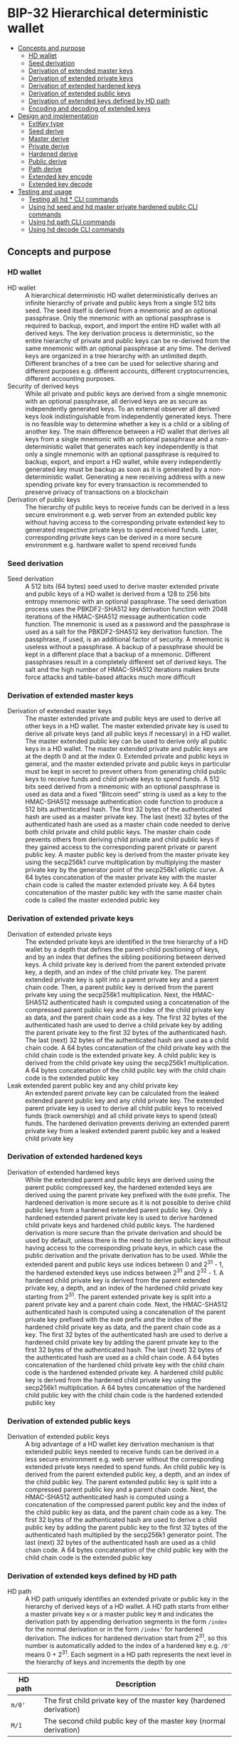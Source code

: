 * BIP-32 Hierarchical deterministic wallet
:PROPERTIES:
:TOC: :include descendants
:END:

:CONTENTS:
- [[#concepts-and-purpose][Concepts and purpose]]
  - [[#hd-wallet][HD wallet]]
  - [[#seed-derivation][Seed derivation]]
  - [[#derivation-of-extended-master-keys][Derivation of extended master keys]]
  - [[#derivation-of-extended-private-keys][Derivation of extended private keys]]
  - [[#derivation-of-extended-hardened-keys][Derivation of extended hardened keys]]
  - [[#derivation-of-extended-public-keys][Derivation of extended public keys]]
  - [[#derivation-of-extended-keys-defined-by-hd-path][Derivation of extended keys defined by HD path]]
  - [[#encoding-and-decoding-of-extended-keys][Encoding and decoding of extended keys]]
- [[#design-and-implementation][Design and implementation]]
  - [[#extkey-type][ExtKey type]]
  - [[#seed-derive][Seed derive]]
  - [[#master-derive][Master derive]]
  - [[#private-derive][Private derive]]
  - [[#hardened-derive][Hardened derive]]
  - [[#public-derive][Public derive]]
  - [[#path-derive][Path derive]]
  - [[#extended-key-encode][Extended key encode]]
  - [[#extended-key-decode][Extended key decode]]
- [[#testing-and-usage][Testing and usage]]
  - [[#testing-all-hd--cli-commands][Testing all hd * CLI commands]]
  - [[#using-hd-seed-and-hd-master-private-hardened-public-cli-commands][Using hd seed and hd master private hardened public CLI commands]]
  - [[#using-hd-path-cli-commands][Using hd path CLI commands]]
  - [[#using-hd-decode-cli-commands][Using hd decode CLI commands]]
:END:

** Concepts and purpose

*** HD wallet

- HD wallet :: A hierarchical deterministic HD wallet deterministically derives
  an infinite hierarchy of private and public keys from a single 512 bits seed.
  The seed itself is derived from a mnemonic and an optional passphrase. Only
  the mnemonic with an optional passphrase is required to backup, export, and
  import the entire HD wallet with all derived keys. The key derivation process
  is deterministic, so the entire hierarchy of private and public keys can be
  re-derived from the same mnemonic with an optional passphrase at any time. The
  derived keys are organized in a tree hierarchy with an unlimited depth.
  Different branches of a tree can be used for selective sharing and different
  purposes e.g. different accounts, different cryptocurrencies, different
  accounting purposes.
- Security of derived keys :: While all private and public keys are derived from
  a single mnemonic with an optional passphrase, all derived keys are as secure
  as independently generated keys. To an external observer all derived keys look
  indistinguishable from independently generated keys. There is no feasible way
  to determine whether a key is a child or a sibling of another key. The main
  difference between a HD wallet that derives all keys from a single mnemonic
  with an optional passphrase and a non-deterministic wallet that generates each
  key independently is that only a single mnemonic with an optional passphrase
  is required to backup, export, and import a HD wallet, while every
  independently generated key must be backup as soon as it is generated by a
  non-deterministic wallet. Generating a new receiving address with a new
  spending private key for every transaction is recommended to preserve privacy
  of transactions on a blockchain
- Derivation of public keys :: The hierarchy of public keys to receive funds can
  be derived in a less secure environment e.g. web server from an extended
  public key without having access to the corresponding private extended key to
  generated respective private keys to spend received funds. Later,
  corresponding private keys can be derived in a more secure environment e.g.
  hardware wallet to spend received funds

*** Seed derivation

- Seed derivation :: A 512 bits (64 bytes) seed used to derive master extended
  private and public keys of a HD wallet is derived from a 128 to 256 bits
  entropy mnemonic with an optional passphrase. The seed derivation process uses
  the PBKDF2-SHA512 key derivation function with 2048 iterations of the
  HMAC-SHA512 message authentication code function. The mnemonic is used as a
  password and the passphrase is used as a salt for the PBKDF2-SHA512 key
  derivation function. The passphrase, if used, is an additional factor of
  security. A mnemonic is useless without a passphrase. A backup of a passphrase
  should be kept in a different place that a backup of a mnemonic. Different
  passphrases result in a completely different set of derived keys. The salt and
  the high number of HMAC-SHA512 iterations makes brute force attacks and
  table-based attacks much more difficult

*** Derivation of extended master keys

- Derivation of extended master keys :: The master extended private and public
  keys are used to derive all other keys in a HD wallet. The master extended
  private key is used to derive all private keys (and all public keys if
  necessary) in a HD wallet. The master extended public key can be used to
  derive only all public keys in a HD wallet. The master extended private and
  public keys are at the depth 0 and at the index 0. Extended private and public
  keys in general, and the master extended private and public keys in particular
  must be kept in secret to prevent others from generating child public keys to
  receive funds and child private keys to spend funds. A 512 bits seed derived
  from a mnemonic with an optional passphrase is used as data and a fixed
  "Bitcoin seed" string is used as a key to the HMAC-SHA512 message
  authentication code function to produce a 512 bits authenticated hash. The
  first 32 bytes of the authenticated hash are used as a master private key. The
  last (next) 32 bytes of the authenticated hash are used as a master chain code
  needed to derive both child private and child public keys. The master chain
  code prevents others from deriving child private and child public keys if they
  gained access to the corresponding parent private or parent public key. A
  master public key is derived from the master private key using the secp256k1
  curve multiplication by multiplying the master private key by the generator
  point of the secp256k1 elliptic curve. A 64 bytes concatenation of the master
  private key with the master chain code is called the master extended private
  key. A 64 bytes concatenation of the master public key with the same master
  chain code is called the master extended public key

*** Derivation of extended private keys

- Derivation of extended private keys :: The extended private keys are
  identified in the tree hierarchy of a HD wallet by a depth that defines the
  parent-child positioning of keys, and by an index that defines the sibling
  positioning between derived keys. A child private key is derived from the
  parent extended private key, a depth, and an index of the child private key.
  The parent extended private key is split into a parent private key and a
  parent chain code. Then, a parent public key is derived from the parent
  private key using the secp256k1 multiplication. Next, the HMAC-SHA512
  authenticated hash is computed using a concatenation of the compressed parent
  public key and the index of the child private key as data, and the parent
  chain code as a key. The first 32 bytes of the authenticated hash are used to
  derive a child private key by adding the parent private key to the first 32
  bytes of the authenticated hash. The last (next) 32 bytes of the authenticated
  hash are used as a child chain code. A 64 bytes concatenation of the child
  private key with the child chain code is the extended private key. A child
  public key is derived from the child private key using the secp256k1
  multiplication. A 64 bytes concatenation of the child public key with the
  child chain code is the extended public key
- Leak extended parent public key and any child private key :: An extended
  parent private key can be calculated from the leaked extended parent public
  key and any child private key. The extended parent private key is used to
  derive all child public keys to received funds (track ownership) and all child
  private keys to spend (steal) funds. The hardened derivation prevents deriving
  an extended parent private key from a leaked extended parent public key and a
  leaked child private key

*** Derivation of extended hardened keys

- Derivation of extended hardened keys :: While the extended parent and public
  keys are derived using the parent public compressed key, the hardened extended
  keys are derived using the parent private key prefixed with the =0x00= prefix.
  The hardened derivation is more secure as it is not possible to derive child
  public keys from a hardened extended parent public key. Only a hardened
  extended parent private key is used to derive hardened child private keys and
  hardened child public keys. The hardened derivation is more secure than the
  private derivation and should be used by default, unless there is the need to
  derive public keys without having access to the corresponding private keys, in
  which case the public derivation and the private derivation has to be used.
  While the extended parent and public keys use indices between 0 and 2^{31} -
  1, the hardened extended keys use indices between 2^{31} and 2^{32} - 1. A
  hardened child private key is derived from the parent extended private key, a
  depth, and an index of the hardened child private key starting from 2^{31}.
  The parent extended private key is split into a parent private key and a
  parent chain code. Next, the HMAC-SHA512 authenticated hash is computed using
  a concatenation of the parent private key prefixed with the =0x00= prefix and
  the index of the hardened child private key as data, and the parent chain code
  as a key. The first 32 bytes of the authenticated hash are used to derive a
  hardened child private key by adding the parent private key to the first 32
  bytes of the authenticated hash. The last (next) 32 bytes of the authenticated
  hash are used as a child chain code. A 64 bytes concatenation of the hardened
  child private key with the child chain code is the hardened extended private
  key. A hardened child public key is derived from the hardened child private
  key using the secp256k1 multiplication. A 64 bytes concatenation of the
  hardened child public key with the child chain code is the hardened extended
  public key

*** Derivation of extended public keys

- Derivation of extended public keys :: A big advantage of a HD wallet key
  derivation mechanism is that extended public keys needed to receive funds can
  be derived in a less secure environment e.g. web server without the
  corresponding extended private keys needed to spend funds. An child public key
  is derived from the parent extended public key, a depth, and an index of the
  child public key. The parent extended public key is split into a compressed
  parent public key and a parent chain code. Next, the HMAC-SHA512 authenticated
  hash is computed using a concatenation of the compressed parent public key and
  the index of the child public key as data, and the parent chain code as a key.
  The first 32 bytes of the authenticated hash are used to derive a child public
  key by adding the parent public key to the first 32 bytes of the authenticated
  hash multiplied by the secp256k1 generator point. The last (next) 32 bytes of
  the authenticated hash are used as a child chain code. A 64 bytes
  concatenation of the child public key with the child chain code is the
  extended public key

*** Derivation of extended keys defined by HD path

- HD path :: A HD path uniquely identifies an extended private or public key in
  the hierarchy of derived keys of a HD wallet. A HD path starts from either a
  master private key =m= or a master public key =M= and indicates the derivation
  path by appending derivation segments in the form =/index= for the normal
  derivation or in the form =/index'= for hardened derivation. The indices for
  hardened derivation start from 2^{31}, so this number is automatically added
  to the index of a hardened key e.g. =/0'= means 0 + 2^{31}. Each segment in a
  HD path represents the next level in the hierarchy of keys and increments the
  depth by one
| HD path | Description                                                         |
|---------+---------------------------------------------------------------------|
| =m/0'=  | The first child private key of the master key (hardened derivation) |
| =M/1=   | The second child public key of the master key (normal derivation)   |

*** Encoding and decoding of extended keys

- Encoding of extended keys :: A 64 bytes concatenation of a 32 bytes private or
  public key with a 32 bytes chain code is called the extended private key or
  the extended public key respectively. Extended keys are difficult to manage by
  humans. A 128 bytes hex representation of a 64 bytes extended key is quite
  large. An encoded extended key includes in order a version indicating whether
  the key is a private key or a public key, a depth of the key from the master
  key, a hash of the compressed parent public key, an index of the key from a
  parent key, a chain code, a private key prefixed with the =0x00= prefix, or a
  compressed public key, and the error detecting checksum. A 82 bytes
  concatenation of the above fields in order is encoded using the base58
  encoding. The base58 encoding of an extended key is less error prone and
  represents an extended key in a way that humans can manage more easily. Along
  with a prefixed private or a compressed public key and the corresponding chain
  code, an encoded extended key includes the following fields in order
| Field      | Size     | Description                                                 |
|------------+----------+-------------------------------------------------------------|
| Version    | 4 bytes  | Private key version =0x0488ade4=, encoded prefix =xprv=     |
|            |          | Public key version =0x0488b21e=, encoded prefix =xpub=      |
| Depth      | 1 byte   | Depth of a key from the master key                          |
| Parent     | 4 bytes  | First 4 bytes of the hash of a compressed parent public key |
| Index      | 4 bytes  | Index of a key from the parent key                          |
| Chain Code | 32 bytes | Chain code                                                  |
| Key        | 33 bytes | Private key prefixed with the =0x00= prefix                 |
|            |          | Compressed public key                                       |
| Checksum   | 4 bytes  | First 4 bytes of the hash of all the above fields           |

- Decoding of extended keys :: The decoding of an encoded extended key converts
  a base58 encoded extended key to its components: a version, a depth, a hash of
  the compressed parent public key, an index, a chain code, a private key, or a
  compressed public key, and an error-detecting checksum. The error detecting
  checksum prevents mistype extended keys from being used by a wallet

** Design and implementation

*** =ExtKey= type

- =ExtKey= type :: The =ExtKey= type represents either an extended private key
  or an extended public key. The extended key type embeds the =PrvKey= type,
  which, in turn, embeds the =PubKey= type. The extended key type is a super set
  of the private key and the public key types. Along with the private key and
  the public key types, the extended key type contains a 32 bytes HD chain code,
  a depth of an extended key from the master key, an index of an extended key
  from the parent key, a base58 encoded extended private key =xprv=, a base58
  encoded extended public key =xpub=
  #+BEGIN_SRC go
type ExtKey struct {
  PrvKey
  Code []byte // A chain code 32 bytes
  Depth uint8 // A depth of an extended key from the master key
  Index uint32 // An index of an extended key from the parent key
  Xprv string // An encoded HD extended private key
  Xpub string // An encoded HD extended public key
}

func NewExtPrvKey(
  prvd, pubx, puby *big.Int, code []byte, depth uint8, index uint32,
) *ExtKey {
  prv := NewPrvKey(prvd, pubx, puby)
  return &ExtKey{PrvKey: *prv, Code: code, Depth: depth, Index: index}
}

func NewExtPubKey(
  pubx, puby *big.Int, code []byte, depth uint8, index uint32,
) *ExtKey {
  pub := NewPubKey(pubx, puby)
  prv := PrvKey{PubKey: *pub}
  return &ExtKey{PrvKey: prv, Code: code, Depth: depth, Index: index}
}
  #+END_SRC

*** Seed derive

- Seed derive :: The =SeedDerive= function takes a mnemonic as a password and an
  optional passphrase as a salt and produces a 512 bits seed by applying the
  PBKDF2-SHA512 key derivation function to the data and the salt with 2048
  iterations of the HMAC-SHA512 message authentication code function. The seed
  derive function
  - Create a salt by prepending a fixed "mnemonic" string to the passphrase
  - Produce a 512 bits seed by applying the PBKDF2-SHA512 key derivation
    function using the mnemonic as a password, the salt, and 2048 iterations of
    the HMAC-SHA512 message authentication code function
  #+BEGIN_SRC go
func SeedDerive(mnemonic, passphrase string) []byte {
  salt := []byte("mnemonic" + passphrase)
  seed := crypto.PBKDF2SHA512([]byte(mnemonic), salt, 2048, 64)
  return seed
}
  #+END_SRC

*** Master derive

- Master derive :: The =MasterDerive= function takes a 512 bits seed and derives
  extended master private and public keys. The master derive function
  - Produces a 512 bits authenticated hash using the seed as data and a fixed
    "Bitcoin seed" string as a key
  - The first 32 bytes of the authenticated hash is the master private key
  - The master public key is derived from the master private key by using the
    secp256k1 multiplication
  - The last (next) 32 bytes of the authenticated hash is the master chain code
  - A concatenation of the master private key prefixed with the =0x00= prefix
    with the master chain code is the extended master private key =xprv=
  - A concatenation of the compressed master public key with the master chain
    code is the extended master public key =xpub=
    #+BEGIN_SRC go
  func MasterDerive(seed []byte) *ExtKey {
    depth, index := uint8(0), uint32(0)
    hmac := crypto.HMACSHA512(seed, []byte("Bitcoin seed"))
    prv, code := hmac[:32], hmac[32:]
    key := KeyDerive(prv)
    ekey := &ExtKey{PrvKey: *key, Code: code, Depth: depth, Index: index}
    ekey.Xprv = EkeyEncode(xprvVer, depth, nil, index, code, prv)
    ekey.Xpub = EkeyEncode(xpubVer, depth, nil, index, code, ekey.Pubc)
    return ekey
  }
    #+END_SRC

*** Private derive

- Private derive :: The =PrivateDerive= function takes an extended private key,
  a depth of a child key from the master key, an index of a child key from the
  parent key, and produces child extended private and public keys. The private
  derive function
  - Split the parent extended private key into a 32 bytes parent private key and
    a 32 bytes parent chain code
  - Derive a parent public key from the parent private key by using the
    secp256k1 multiplication
  - Produce an authenticated hash by using the HMAC-SHA512 message authenticated
    code function with a concatenation of the compressed parent public key and
    the index of the child key as data, and the parent chain code as a key
  - Split the authenticated hash into a 32 bytes child private key base and a 32
    bytes child chain code
  - Add the parent private key to the child private key base to derive the child
    private key
  - Derive a child public key from the child private key by using the secp256k1
    multiplication
  - A concatenation of the child private key prefixed with the =0x00= prefix
    with the child chain code is the extended child private key =xprv=
  - A concatenation of the compressed child public key with the child chain
    code is the extended child public key =xpub=
  #+BEGIN_SRC go
func PrivateDerive(prve []byte, depth uint8, index uint32) *ExtKey {
  parPrv, parCode := prve[:32], prve[32:]
  parKey := KeyDerive(parPrv)
  idx := make([]byte, 4)
  binary.BigEndian.PutUint32(idx, index)
  var data bytes.Buffer
  data.Write(parKey.Pubc) // Parent public compressed
  data.Write(idx)
  hmac := crypto.HMACSHA512(data.Bytes(), parCode)
  prv, code := hmac[:32], hmac[32:]
  prvi := new(big.Int).SetBytes(prv)
  prvi.Add(prvi, new(big.Int).SetBytes(parPrv))
  prvi.Mod(prvi, ecc.P256k1().Params().N)
  key := KeyDerive(prvi.Bytes())
  ekey := &ExtKey{PrvKey: *key, Code: code, Depth: depth, Index: index}
  ekey.Xprv = EkeyEncode(xprvVer, depth, parKey.Pubc, index, code, ekey.Prv)
  ekey.Xpub = EkeyEncode(xpubVer, depth, parKey.Pubc, index, code, ekey.Pubc)
  return ekey
}
  #+END_SRC

*** Hardened derive

- Hardened derive :: The =HardenedDerive= function takes an extended private
  key, a depth of a child key from the master key, an index of a child key from
  the parent key, and produces child hardened extended private and public keys.
  The hardened derive function
  - Split the parent extended private key into a 32 bytes parent private key and
    a 32 bytes parent chain code
  - Derive a parent public key from the parent private key by using the
    secp256k1 multiplication
  - Create a hardened index by adding 2^{31} to the index
  - Produce an authenticated hash by using the HMAC-SHA512 message authenticated
    code function with a concatenation of the parent private key prefixed with
    the =0x00= prefix and the hardened index of the child key as data, and the
    parent chain code as a key
  - Split the authenticated hash into a 32 bytes hardened child private key base
    and a 32 bytes child chain code
  - Add the parent private key to the hardened child private key base to derive
    the hardened child private key
  - Derive a hardened child public key from the hardened child private key by
    using the secp256k1 multiplication
  - A concatenation of the hardened child private key prefixed with the =0x00=
    prefix with the child chain code is the hardened extended child private key
    =xprv=
  - A concatenation of the hardened compressed child public key with the child
    chain code is the hardened extended child public key =xpub=
  #+BEGIN_SRC go
func HardenedDerive(prve []byte, depth uint8, index uint32) *ExtKey {
  parPrv, parCode := prve[:32], prve[32:]
  parKey := KeyDerive(parPrv) // Only for xprv and xpub
  index += uint32(1 << 31) // Hardened key index
  idx := make([]byte, 4)
  binary.BigEndian.PutUint32(idx, index)
  var data bytes.Buffer
  data.WriteByte(0x00)
  data.Write(parPrv) // Parent private prefixed
  data.Write(idx)
  hmac := crypto.HMACSHA512(data.Bytes(), parCode)
  prv, code := hmac[:32], hmac[32:]
  prvi := new(big.Int).SetBytes(prv)
  prvi.Add(prvi, new(big.Int).SetBytes(parPrv))
  prvi.Mod(prvi, ecc.P256k1().Params().N)
  key := KeyDerive(prvi.Bytes())
  ekey := &ExtKey{PrvKey: *key, Code: code, Depth: depth, Index: index}
  ekey.Xprv = EkeyEncode(xprvVer, depth, parKey.Pubc, index, code, ekey.Prv)
  ekey.Xpub = EkeyEncode(xpubVer, depth, parKey.Pubc, index, code, ekey.Pubc)
  return ekey
}
  #+END_SRC

*** Public derive

- Public derive :: The =PublicDerive= function takes an extended public key, a
  depth of a child key from the master key, an index of a child key from the
  parent key, and produces an extended child public key. The public derive
  function
  - Split the parent extended public key into a 32 bytes parent public key and
    a 32 bytes parent chain code
  - Produce an authenticated hash by using the HMAC-SHA512 message authenticated
    code function with a concatenation of the compressed parent public key and
    the index of the child key as data, and the parent chain code as a key
  - Split the authenticated hash into a 32 bytes child public key base and a 32
    bytes child chain code
  - Calculate a point on the secp256k1 elliptic curve by multiplying the child
    public key base by the generator point
  - Add the uncompressed parent public key to the point on the secp256k1
    elliptic curve to derive the child public key
  - A concatenation of the compressed child public key with the child chain
    code is the extended child public key =xpub=
    #+BEGIN_SRC go
  func PublicDerive(pube []byte, depth uint8, index uint32) *ExtKey {
    parPubc, parCode := pube[:33], pube[33:]
    idx := make([]byte, 4)
    binary.BigEndian.PutUint32(idx, index)
    var data bytes.Buffer
    data.Write(parPubc) // Parent public compressed
    data.Write(idx)
    hmac := crypto.HMACSHA512(data.Bytes(), parCode)
    pb, code := hmac[:32], hmac[32:]
    pub := new(ecdsa.PublicKey)
    pub.Curve = ecc.P256k1()
    pub.X, pub.Y = pub.ScalarBaseMult(pb)
    parX, parY := ecc.UnmarshalCompressed(ecc.P256k1(), parPubc)
    pubx, puby := pub.Add(pub.X, pub.Y, parX, parY)
    ekey := NewExtPubKey(pubx, puby, code, depth, index)
    ekey.Xpub = EkeyEncode(xpubVer, depth, parPubc, index, code, ekey.Pubc)
    return ekey
  }
    #+END_SRC

*** Path derive

- Path derive :: The =PathDerive= function takes a mnemonic, an optional
  passphrase, and a HD path, and derives extended private and public keys as
  specified by the HD path e.g. =m/0'/1=. The path derive function derives a 512
  bits seed from the mnemonic and the optional passphrase. Next, the extended
  master private and public keys are derived from the seed. Then, the HD path is
  parsed into the derivation segments starting from either the master private
  key =m= or the master public key =M=. Each derivation segment increases by one
  the depth of the child keys from the master key. Each derivation segment
  indicates the index of the child key from the parent key and whether the
  normal derivation or the hardened derivation marked with the prime ='= symbol
  has to be applied. The path derive function process each segment in order
  starting from the extended master private or public key derived from the seed,
  which, in turn, is derived from the mnemonic and the optional passphrase. The
  extended keys derived of the current derivation segment are used as input to
  derive child extended keys of the next derivation segment
  - Private derivation :: If a HD path starts from an extended private key =m=,
    then either the normal private derivation =/index= or the hardened private
    derivation =/index'= is possible. The normal private derivation uses the
    compressed parent public key, while the hardened derivation uses the parent
    private key prefixed with the =0x00= prefix. The input for both the normal
    private derivation and the hardened private derivation is the same: an
    extended parent private key, a depth of the child from the master key, and
    an index of the child private key
  - Public derivation :: If a HD path starts from an extended public key =M=,
    only the normal public derivation =/index= is possible. The normal public
    derivation uses only the compressed parent public key. The input for the
    normal public derivation is an extended parent public key, a depth, and an
    index of the child public key
  The path derive function
  - Reject an invalid private =m= or public =M= HD path
  - Derive a 512 bits seed from the mnemonic and the optional passphrase
  - Derive the extended private and public keys from the seed
  - For the private derivation
    - Parse the private derivation HD path. For each derivation segment
      - Increase by one the depth of a child key
      - Parse the index of a child key
      - Perform the hardened derivation if the derivation segment indicates the
        hardened derivation, otherwise perform the private derivation by passing
        the extended parent private key, the depth, and the index in both cases
      - Use the extended child private key as input to process the next
        derivation segment
      - Return the final extended private key
  - For the public derivation
    - Parse the public derivation HD path. For each derivation segment
      - Increase by one the depth of a child key
      - Parse the index of a child key
      - Perform the public derivation by passing the extended parent public key,
        the depth, and the index
      - Use the extended child public key as input to process the next
        derivation segment
      - Return the final extended public key
  #+BEGIN_SRC go
func PathDerive(mnemonic, passphrase, path string) (*ExtKey, error) {
  if !rePrvPath.MatchString(path) && !rePubPath.MatchString(path) {
    return nil, fmt.Errorf("path derive: invalid path: %s", path)
  }
  seed := SeedDerive(mnemonic, passphrase)
  ekey := MasterDerive(seed)
  depth := uint8(0)
  if strings.HasPrefix(path, "m") { // Private key derivation
    for _, seg := range rePrvSeg.FindAllStringSubmatch(path, -1) {
      depth++
      index, _ := strconv.ParseInt(seg[1], 10, 32)
      hardened := len(seg[2]) != 0
      prve := append(ekey.Prv, ekey.Code...)
      if hardened {
        ekey = HardenedDerive(prve, depth, uint32(index))
      } else {
        ekey = PrivateDerive(prve, depth, uint32(index))
      }
    }
  } else { // Public key derivation
    for _, seg := range rePubSeg.FindAllStringSubmatch(path, -1) {
      depth++
      index, _ := strconv.ParseInt(seg[1], 10, 32)
      pube := append(ekey.Pubc, ekey.Code...)
      ekey = PublicDerive(pube, depth, uint32(index))
    }
  }
  return ekey, nil
}
  #+END_SRC

*** Extended key encode

- Extended key encode :: The =EkeyEncode= function takes a 4 bytes version
  indicating either a private or a public key has to be encoded, a depth of the
  key from the master key, a compressed parent public key, or a hash of a
  compressed parent key, or =nil= for a master key, an index of the key from the
  parent key, a chain code, a private key, or a compressed public key, appends
  an error detecting checksum, and base58 encodes the extended key including all
  the above fields. The extended key encode function
  - Write the 4 bytes version indicating whether a private or a public key has
    to be encoded
  - Write the 1 byte depth of the key from the master key
  - Write the first 4 bytes of the hash of the compressed parent public key. The
    parent hash is a combination of the SHA256 and the RIPEMD160 hash functions
    applied in this order to the compressed parent public key. The parent hash
    of a master key is =0x00000000=
  - Write the 4 bytes index of the key from the parent key
  - Write either the 33 bytes private key prefixed with the =0x00= prefix or the
    33 bytes compressed public key
  - Write the first 4 bytes of the error detecting checksum. The hash of the
    error detecting checksum is the double SHA256 hash of the above data
  - Base58 encode the 82 bytes resulting data including the checksum
  - Return the base58 encoded extended private key or the extended public key
  #+BEGIN_SRC go
func EkeyEncode(
  version []byte, depth uint8, parent []byte, index uint32, code, key []byte,
) string {
  var data bytes.Buffer
  data.Write(version)
  data.Write([]byte{depth})
  switch {
  case parent == nil: // Master key
    data.Write([]byte{0x00, 0x00, 0x00, 0x00})
  case len(parent) == 4: // Parent hash
    data.Write(parent)
  default: // Parent pubc
    hash := crypto.RIPEMD160(crypto.SHA256(parent))
    data.Write(hash[:4])
  }
  idx := make([]byte, 4)
  binary.BigEndian.PutUint32(idx, index)
  data.Write(idx)
  data.Write(code)
  if len(key) == 32 { // Private key
    data.Write([]byte{0x00})
  }
  data.Write(key)
  csum := crypto.SHA256(crypto.SHA256(data.Bytes()))
  data.Write(csum[:4])
  str := crypto.Base58Enc(data.Bytes())
  return str
}
  #+END_SRC

*** Extended key decode

- Extended key decode :: The =EkeyDecode= function takes an encoded extended
  private or public key and decodes the key into the extended private or public
  key, the depth of the key from the master key, and the index of the key from
  the parent key. The extended key decode function checks the embedded error
  detecting checksum and rejects invalid keys. The extended key decode function
  - Base58 decode the encoded extended private or public key
  - Reject an invalid key if the embedded checksum does not match the computed
    checksum
  - Parse the 4 bytes version
  - Parse the 1 byte depth of the key from the master key
  - Parse the 4 bytes hash of the compressed parent public key
  - Parse the 4 bytes index of the key from the parent key
  - Parse the 32 bytes chain code
  - Parse either the 33 bytes private key prefixed with the =0x00= prefix, or
    the 33 bytes compressed public key
  - Return either the extended private key or the extended public key
  #+BEGIN_SRC go
func EkeyDecode(str string) (*ExtKey, error) {
  data, err := crypto.Base58Dec(str)
  if err != nil {
    return nil, err
  }
  csum := data[78:]
  hash := crypto.SHA256(crypto.SHA256(data[:78]))
  if !slices.Equal(hash[:4], csum) {
    return nil, fmt.Errorf("extended key decode: invalid checksum")
  }
  version := data[:4]
  depth := uint8(data[4])
  parent := data[5:9]
  index := binary.BigEndian.Uint32(data[9:13])
  code := data[13:45]
  if slices.Equal(version, xprvVer) { // Decode a private key
    prv := data[46:78]
    key := KeyDerive(prv)
    ekey := &ExtKey{PrvKey: *key, Code: code, Depth: depth, Index: index}
    ekey.Xprv = EkeyEncode(xprvVer, depth, parent, index, code, ekey.Prv)
    ekey.Xpub = EkeyEncode(xpubVer, depth, parent, index, code, ekey.Pubc)
    return ekey, nil
  } else { // Decode a public key
    pubc := data[45:78]
    pubx, puby := ecc.UnmarshalCompressed(ecc.P256k1(), pubc)
    ekey := NewExtPubKey(pubx, puby, code, depth, index)
    ekey.Xpub = EkeyEncode(xpubVer, depth, parent, index, code, ekey.Pubc)
    return ekey, nil
  }
}
  #+END_SRC

** Testing and usage

*** Testing all =hd *= CLI commands

#+BEGIN_SRC nushell
go build -o wallet; ./hdwallet/cli-test.nu
#+END_SRC

*** Using =hd seed= and =hd master private hardened public= CLI commands

Show the help and usage instructions of the =wallet hd= command
#+BEGIN_SRC nushell
./wallet hd
# NAME:
#    wallet hd - Derive extended master and child private and public keys

# USAGE:
#    wallet hd [command [command options]]

# COMMANDS:
#    seed      Derive a seed from a mnemonic and an optional passphrase
#                stdin: a mnemonic string
#                stdout: a seed in hex
#    master    Derive extended master private and public keys from a seed
#                stdin: a seed in hex
#                stdout: extended master private and public keys in hex in YAML
#    private   Derive extended private and public keys from an extended parent private key
#                stdin: an extended parent private key in hex
#                stdout: extended child private and public keys in hex in YAML
#    hardened  Derive hardened extended private and public keys from an extended parent private key
#                stdin: an extended parent private key in hex
#                stdout: hardened extended child private and public keys in hex in YAML
#    public    Derive an extended public key from an extended parent public key
#                stdin: an extended parent public key in hex
#                stdout: an extended child public key in hex in YAML
#    path      Derive extended private and public keys defined by a HD path
#                stdin: a mnemonic string
#                stdout: extended private and public keys in hex in YAML
#    decode    Decode a base58 encoded extended private or public key
#                stdin: a base58 encoded extended private or public key
#                stdout: an extended private or public key in hex in YAML

# OPTIONS:
#    --help, -h  show help
#+END_SRC

Generate a mnemonic with 128 bits of entropy. Derive a 512 bits seed from the
mnemonic and an optional passphrase. Pass the seed to derive the extended master
private and public keys
#+BEGIN_SRC nushell
$env.PATH = $env.PATH | prepend ("." | path expand)
let mnem = wallet mnemonic generate --bits 128
print $mnem
# inspire fox supply idle museum quarter fade venture hammer setup illegal draft
let seed = $mnem | wallet hd seed --passphrase "secret"
print $seed
# 953de269b05b9a75ee4b0f4e73395f637b42a3a6df5874dc6ff161cc2e064698e03cfca0007705ad3902f66ddb053b03b580fa0cba9d103baa66cd0ea25651c7
let mst = $seed | wallet hd master | from yaml
print $mst
# ╭───────┬───────────────────────────────────────────────────────────────────────────────────╮
# │ prv   │ 85902f89bf0ab828b418e392eb2adcb3dcdf5d2ff3653b58447b474b17c962fb                  │
# │ pub   │ 04b9954badc8ad563863e8f69f0340f3a8d4e74eb83f93fd6f99d4aaae058b505791c3a0495717cbb │
# │       │ d84643e79571941711591ad05523ef802642c43e9ee5f8314                                 │
# │ pubc  │ 02b9954badc8ad563863e8f69f0340f3a8d4e74eb83f93fd6f99d4aaae058b5057                │
# │ code  │ e57eb516b3bf29e41be3fa99eb9eaa299d5cc43bae0bac52deeb58e1bc9868ec                  │
# │ depth │ 0                                                                                 │
# │ index │ 0                                                                                 │
# │ xprv  │ xprv9s21ZrQH143K4LswDQrMzrVaj6b5t48daRD3oV2Kk8bUvU1iAFga1gQzAzYA1mHQYyzwMKELusAEv │
# │       │ mVFq9fRwZx7U7WsF8cexRx5kgj4S3j                                                    │
# │ xpub  │ xpub661MyMwAqRbcGpxQKSPNMzSKH8RaHWrUwe8ebsRwJU8ToGLrhnzpZUjU2FxqEeWM4DQbXA461gbyi │
# │       │ w3XVaa4Yixw1kKqC2i4rDQtzeUtc2A                                                    │
# ╰───────┴───────────────────────────────────────────────────────────────────────────────────╯
#+END_SRC

Pass the extended master private key to the private derivation to derive the
extended private and public keys of the depth 1 and the index 0
#+BEGIN_SRC nushell
let prve = $mst.prv ++ $mst.code
let prv = $prve | wallet hd private --depth 1 --index 0 | from yaml
print $prv
# ╭───────┬───────────────────────────────────────────────────────────────────────────────────╮
# │ prv   │ b3d3066c86d78e2abb56906b4218f52faccf40dba298ce4eb8424ba49049549f                  │
# │ pub   │ 049075cfc92e3960e65d7b562f15484627c11765be4cc970138b1fe7614e78611597a400aff5b8368 │
# │       │ d897ff7b164639ec4d6c994ce20ec2488ddfb4ac610c52d8c                                 │
# │ pubc  │ 029075cfc92e3960e65d7b562f15484627c11765be4cc970138b1fe7614e786115                │
# │ code  │ d619c8594fd251953ecaf5427dcf5e5103f71f7ccd7f95c1efd396d103215220                  │
# │ depth │ 1                                                                                 │
# │ index │ 0                                                                                 │
# │ xprv  │ xprv9vewQDR7GSxHmbd17QusMZyKksczNVxLQCok1DcaLjnUvhS4xwibCKj6jVR2D6PEGUmDrkeGpZdf8 │
# │       │ wfEc6QcfcfQk1tUaUG4LBivUmttvv9                                                    │
# │ xpub  │ xpub69eHoix16pWaz5hUDSSsihv4JuTUmxgBmRjLoc2Bu5KToVmDWV2qk83aakBDKfAibMs9Jo1viGnXL │
# │       │ YvhZam76iKVz1RJc4k2ZPnp19A7qq7                                                    │
# ╰───────┴───────────────────────────────────────────────────────────────────────────────────╯
#+END_SRC

Pass the extended master private key to the hardened derivation to derive the
hardened extended private and public keys of the depth 1 and the index 0. Note,
that the keys from the private derivation and the keys from the hardened
derivation are different. Also note, that the index of the hardened key starts
from 2^{31}
#+BEGIN_SRC nushell
let hrd = $prve | wallet hd hardened --depth 1 --index 0 | from yaml
print $hrd
# ╭───────┬───────────────────────────────────────────────────────────────────────────────────╮
# │ prv   │ cd9d4def320fd514ce41863f2974be5b9e899efa3a2b6ac87b07f56c9ceb3af4                  │
# │ pub   │ 0415b96c5f8897abffd58da78f2e53b1714f3b6de90c738db6d40c3b165917d799b97d4ccae3bf649 │
# │       │ 09869e55d7e43bfe886a9f3924a5a140308a3174fa4d0f154                                 │
# │ pubc  │ 0215b96c5f8897abffd58da78f2e53b1714f3b6de90c738db6d40c3b165917d799                │
# │ code  │ b509e6dc4aa193c5b6bd1b7d16fc0608d7ce8eab345091906b40a843efec7cc0                  │
# │ depth │ 1                                                                                 │
# │ index │ 2147483648                                                                        │
# │ xprv  │ xprv9vewQDRFc7VFwYpTerFSLbMKxXktsnTsvjGAfmdvjSMd8yiFNCdiNgvZKngY4bQbKG1YEDzoABMSY │
# │       │ 7BkLQt6tRzCWnDzLrApQTjVXuMXKaV                                                    │
# │ xpub  │ xpub69eHoix9SV3ZA2tvksnShjJ4WZbPHFBjHxBmUA3YHmtc1n3PujwxvVF3B2KKH3feV4vcZg1HNpTj3 │
# │       │ FgaMwuUM4srVNneo8D9boJr1VpsUBC                                                    │
# ╰───────┴───────────────────────────────────────────────────────────────────────────────────╯
#+END_SRC

Pass the extended master public key to the public derivation to derive the
extended public key of the depth 1 and the index 0. Note, that the extended
public key of the public derivation is equal to the extended public key of the
private derivation
#+BEGIN_SRC nushell
let pube = $mst.pubc ++ $mst.code
let pub = $pube | wallet hd public --depth 1 --index 0 | from yaml
print $pub
# ╭───────┬───────────────────────────────────────────────────────────────────────────────────╮
# │ pub   │ 049075cfc92e3960e65d7b562f15484627c11765be4cc970138b1fe7614e78611597a400aff5b8368 │
# │       │ d897ff7b164639ec4d6c994ce20ec2488ddfb4ac610c52d8c                                 │
# │ pubc  │ 029075cfc92e3960e65d7b562f15484627c11765be4cc970138b1fe7614e786115                │
# │ code  │ d619c8594fd251953ecaf5427dcf5e5103f71f7ccd7f95c1efd396d103215220                  │
# │ depth │ 1                                                                                 │
# │ index │ 0                                                                                 │
# │ xpub  │ xpub69eHoix16pWaz5hUDSSsihv4JuTUmxgBmRjLoc2Bu5KToVmDWV2qk83aakBDKfAibMs9Jo1viGnXL │
# │       │ YvhZam76iKVz1RJc4k2ZPnp19A7qq7                                                    │
# ╰───────┴───────────────────────────────────────────────────────────────────────────────────╯
#+END_SRC

Keccak256 hash a "transaction". ECDSA sign the hash with the private key derived
using the private derivation. Verify the signature using the public key derived
using the public derivation. Confirm that that signature is valid, while the
private signing key and the public verifying keys have been derived using
different derivation paths: the private derivation and the public derivation
#+BEGIN_SRC nushell
let hash = "transaction" | wallet keccak256
print $hash
# bb2a99297e1d12a9b91d4f90d5dd4b160d93c84a9e3b4daa916fec14ec852e05
let sig = $hash | wallet ecdsa sign --prv $prv.prv
print $sig
# 21cabdea3a37e5642b16e0e345446de3fcebf46829bf2d39e2611d34c38925ea1ce624c827614a7e20e7018142f9afcfed413fa8408920d5cfac2c5cb62edc3d00
let valid = $hash | wallet ecdsa verify --sig $sig --pub $pub.pubc | into bool
print $valid
# true
#+END_SRC

*** Using =hd path= CLI commands

Derive a mnemonic with 128 bits of entropy. Pass the mnemonic along with an
optional passphrase and a HD path =m/1/2/3= to derive the extended private and
public keys using the private derivation
#+BEGIN_SRC nushell
$env.PATH = $env.PATH | prepend ("." | path expand)
let mnem = wallet mnemonic generate --bits 128
print $mnem
# solar theory purchase swim memory craft obscure horse crumble casual mixture patch
let prv = $mnem | wallet hd path --passphrase "secret" --path "m/1/2/3"
  | from yaml
print $prv
# ╭───────┬───────────────────────────────────────────────────────────────────────────────────╮
# │ prv   │ 69670b963d137dd82513b022016e84398c9fa9df043876f0822c031c1a7eb4ae                  │
# │ pub   │ 04942054c003684a4327fe57383f8d8036775b779d4fa8f9b9197567a00cb3190e98b0450f9eaef09 │
# │       │ 3d704eacbf6b072bcc3255d4366193ade20728263705ff873                                 │
# │ pubc  │ 03942054c003684a4327fe57383f8d8036775b779d4fa8f9b9197567a00cb3190e                │
# │ code  │ 15ee7cca39efa21ea59466d237b83bde19472aa98105b62eafb7dbd424fdd19b                  │
# │ depth │ 3                                                                                 │
# │ index │ 3                                                                                 │
# │ xprv  │ xprv9ycZe59jJBCFwxrBqNkkndwH8pgnwrqogab13vDqYjifSbH59F2zWbYAkc6odmJNyBXrsptKXGUF8 │
# │       │ SRdqfFSmQNGtGpVcuQrauqw7Xc2bQc                                                    │
# │ xpub  │ xpub6Cbv3agd8YkZASvewQHm9mt1grXHMKZf3oWbrJdT75FeKPcDgnMF4PrebuQ8aH61yBm1TPfPrLwXa │
# │       │ dMQ6PFHg2uwdVhDwTu2eHKvHPTUbrj                                                    │
# ╰───────┴───────────────────────────────────────────────────────────────────────────────────╯
#+END_SRC

Pass the mnemonic along with the optional passphrase and a HD path =m/1'/2/3= to
derive the extended private and public keys using the hardened derivation for
the first derivation segment and using the private derivation for the next two
derivation segments. Note, that even a single hardened derivation derives
completely different keys
#+BEGIN_SRC nushell
let hrd = $mnem | wallet hd path --passphrase "secret" --path "m/1'/2/3"
  | from yaml
print $hrd
# ╭───────┬───────────────────────────────────────────────────────────────────────────────────╮
# │ prv   │ af2f45c6183270c9bf9d4f8a6b4c9869cad3698aaa089614790b6159735a1565                  │
# │ pub   │ 043b5b3b087fa7c829e9655a7958c419979c1b9509eee48ee8e8f40d05b22b96b7f3f5367703b3954 │
# │       │ 2599b14ac6cda26670ada1cc3bca81cb70db1d0dd32fe5378                                 │
# │ pubc  │ 023b5b3b087fa7c829e9655a7958c419979c1b9509eee48ee8e8f40d05b22b96b7                │
# │ code  │ 279fcf8e47a09ae23223b12edadcc951913377c928c2fef5dd2006ba12e3187d                  │
# │ depth │ 3                                                                                 │
# │ index │ 3                                                                                 │
# │ xprv  │ xprv9y3CbGsDkQLEH554QxZ9gA3C3bE2whPB8wHeooMpKDL1UD1eZP54FmEFR1z9gKTpQz9Yxcn3w8eWv │
# │       │ jQCKshCmW4Y8ejRxhopi2Lfq8S2mBw                                                    │
# │ xpub  │ xpub6C2YznQ7amtXVZ9XWz6A3Hyvbd4XMA72WADFcBmRsYrzM1Lo6vPJoZYjGG8uSd76XoTdZRm5UHWSg │
# │       │ JdjQYZmDwFPUgzrGHCbwwQ3xz4QPU1                                                    │
# ╰───────┴───────────────────────────────────────────────────────────────────────────────────╯
#+END_SRC

Pass the mnemonic along with the optional passphrase and a HD path =M/1/2/3= to
derive the extended public key using the public derivation. Note, that the
extended public key of the public derivation is equal to the extended public key
of the private derivation, as the HD path is the same, however derivation
mechanisms are different
#+BEGIN_SRC nushell
let pub = $mnem | wallet hd path --passphrase "secret" --path "M/1/2/3"
  | from yaml
print $pub
# ╭───────┬───────────────────────────────────────────────────────────────────────────────────╮
# │ pub   │ 04942054c003684a4327fe57383f8d8036775b779d4fa8f9b9197567a00cb3190e98b0450f9eaef09 │
# │       │ 3d704eacbf6b072bcc3255d4366193ade20728263705ff873                                 │
# │ pubc  │ 03942054c003684a4327fe57383f8d8036775b779d4fa8f9b9197567a00cb3190e                │
# │ code  │ 15ee7cca39efa21ea59466d237b83bde19472aa98105b62eafb7dbd424fdd19b                  │
# │ depth │ 3                                                                                 │
# │ index │ 3                                                                                 │
# │ xpub  │ xpub6Cbv3agd8YkZASvewQHm9mt1grXHMKZf3oWbrJdT75FeKPcDgnMF4PrebuQ8aH61yBm1TPfPrLwXa │
# │       │ dMQ6PFHg2uwdVhDwTu2eHKvHPTUbrj                                                    │
# ╰───────┴───────────────────────────────────────────────────────────────────────────────────╯
#+END_SRC

*** Using =hd decode= CLI commands

Derive a mnemonic with 128 bits of entropy. Pass the mnemonic along with an
optional passphrase and a HD path =m/1/2/3= to derive the extended private and
public keys using the private derivation
#+BEGIN_SRC nushell
$env.PATH = $env.PATH | prepend ("." | path expand)
let mnem = wallet mnemonic generate --bits 128
print $mnem
# area boring more trick public exist spray flame junk height denial fade
let key = $mnem | wallet hd path --passphrase "secret" --path "m/1/2/3"
  | from yaml
print $key
# ╭───────┬───────────────────────────────────────────────────────────────────────────────────╮
# │ prv   │ 56b69966b1198121cccb9e6cdafeea6e72b98944b3c77dd28cb9a0dfd4e17246                  │
# │ pub   │ 046174a7849c1386ab1593e427939fb21ad18efe09b667b86250115b586e732b7e5bfab6721291002 │
# │       │ e3209a68aa659250d5dcfe6c6101f8085dae8f8e8b588b315                                 │
# │ pubc  │ 036174a7849c1386ab1593e427939fb21ad18efe09b667b86250115b586e732b7e                │
# │ code  │ 6719d551409c263206ec17bef32babc88dc97e7b0bba5c484cee2c5a7fa722ee                  │
# │ depth │ 3                                                                                 │
# │ index │ 3                                                                                 │
# │ xprv  │ xprv9yzG3jBuhbgwLHF4ybkwjngykRSC7bgW934mQ3FUiho5P4AW6Bcs1oxFnfijomRjPvpRrjNFisUXo │
# │       │ 4x3aek1pipoE6FjFSkABaUcPeDJkuA                                                    │
# │ xpub  │ xpub6CycTEioXyFEYmKY5dHx6vdiJTGgX4QMWFzNCRf6H3L4FrVediw7ZcGjdxmyprQoyVdcAn3Dj1wBT │
# │       │ akA49K368r9xdrceaoWevPgD1ih33Z                                                    │
# ╰───────┴───────────────────────────────────────────────────────────────────────────────────╯
#+END_SRC

Decode the encoded private key =xprv= of the extended private key. Note, that
the decoded private key is equal to the extended private key
#+BEGIN_SRC nushell
let prv = $key.xprv | wallet hd decode | from yaml
print $prv
# ╭───────┬───────────────────────────────────────────────────────────────────────────────────╮
# │ prv   │ 56b69966b1198121cccb9e6cdafeea6e72b98944b3c77dd28cb9a0dfd4e17246                  │
# │ pub   │ 046174a7849c1386ab1593e427939fb21ad18efe09b667b86250115b586e732b7e5bfab6721291002 │
# │       │ e3209a68aa659250d5dcfe6c6101f8085dae8f8e8b588b315                                 │
# │ pubc  │ 036174a7849c1386ab1593e427939fb21ad18efe09b667b86250115b586e732b7e                │
# │ code  │ 6719d551409c263206ec17bef32babc88dc97e7b0bba5c484cee2c5a7fa722ee                  │
# │ depth │ 3                                                                                 │
# │ index │ 3                                                                                 │
# │ xprv  │ xprv9yzG3jBuhbgwLHF4ybkwjngykRSC7bgW934mQ3FUiho5P4AW6Bcs1oxFnfijomRjPvpRrjNFisUXo │
# │       │ 4x3aek1pipoE6FjFSkABaUcPeDJkuA                                                    │
# │ xpub  │ xpub6CycTEioXyFEYmKY5dHx6vdiJTGgX4QMWFzNCRf6H3L4FrVediw7ZcGjdxmyprQoyVdcAn3Dj1wBT │
# │       │ akA49K368r9xdrceaoWevPgD1ih33Z                                                    │
# ╰───────┴───────────────────────────────────────────────────────────────────────────────────╯
#+END_SRC

Decode the encoded public key =xpub= of the extended public key. Note, that
the decoded public key is equal to the extended public key
#+BEGIN_SRC nushell
let pub = $key.xpub | wallet hd decode | from yaml
print $pub
# ╭───────┬───────────────────────────────────────────────────────────────────────────────────╮
# │ pub   │ 046174a7849c1386ab1593e427939fb21ad18efe09b667b86250115b586e732b7e5bfab6721291002 │
# │       │ e3209a68aa659250d5dcfe6c6101f8085dae8f8e8b588b315                                 │
# │ pubc  │ 036174a7849c1386ab1593e427939fb21ad18efe09b667b86250115b586e732b7e                │
# │ code  │ 6719d551409c263206ec17bef32babc88dc97e7b0bba5c484cee2c5a7fa722ee                  │
# │ depth │ 3                                                                                 │
# │ index │ 3                                                                                 │
# │ xpub  │ xpub6CycTEioXyFEYmKY5dHx6vdiJTGgX4QMWFzNCRf6H3L4FrVediw7ZcGjdxmyprQoyVdcAn3Dj1wBT │
# │       │ akA49K368r9xdrceaoWevPgD1ih33Z                                                    │
# ╰───────┴───────────────────────────────────────────────────────────────────────────────────╯
#+END_SRC
